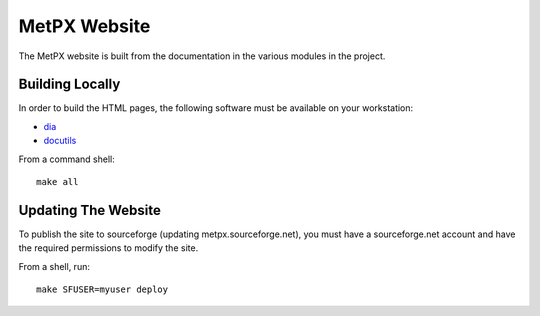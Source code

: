 MetPX Website
=============

The MetPX website is built from the documentation in the various modules in the project.

Building Locally
----------------

In order to build the HTML pages, the following software must be available on your workstation:

* `dia <http://dia-installer.de/>`_
* `docutils <http://docutils.sourceforge.net/>`_

From a command shell::

  make all


Updating The Website
--------------------  

To publish the site to sourceforge (updating metpx.sourceforge.net), you must have a sourceforge.net account
and have the required permissions to modify the site.

From a shell, run::

  make SFUSER=myuser deploy
  
   
